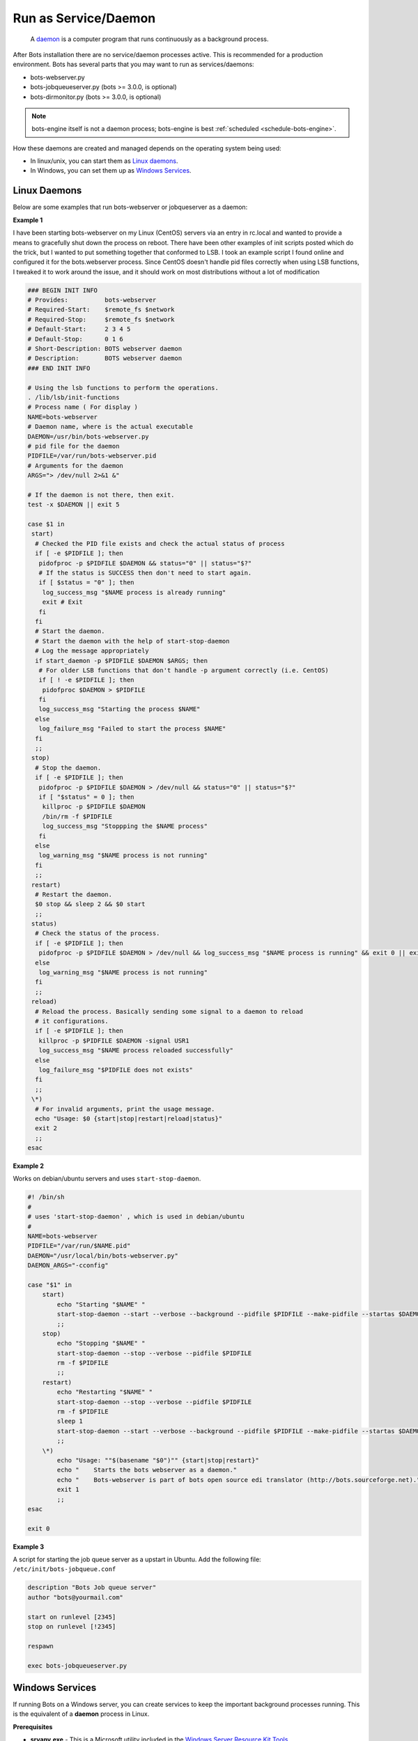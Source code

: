 Run as Service/Daemon
=====================

.. epigraph::
    A `daemon <http://en.wikipedia.org/wiki/Daemon_%28computing%29>`_ is a computer program that runs continuously as a background process.

After Bots installation there are no service/daemon processes active. This is recommended for a production environment. Bots has several parts that you may want to run as services/daemons:

* bots-webserver.py
* bots-jobqueueserver.py (bots >= 3.0.0, is optional)
* bots-dirmonitor.py (bots >= 3.0.0, is optional)

.. note::
    bots-engine itself is not a daemon process; bots-engine is best :ref:`scheduled <schedule-bots-engine>`.

How these daemons are created and managed depends on the operating system being used:

* In linux/unix, you can start them as `Linux daemons <#linux-daemons>`_.
* In Windows, you can set them up as `Windows Services <#windows-services>`_.

Linux Daemons
-------------

Below are some examples that run bots-webserver or jobqueserver as a daemon:

**Example 1**

I have been starting bots-webserver on my Linux (CentOS) servers via an entry in rc.local and wanted to provide a means to gracefully shut down the process on reboot. There have been other examples of init scripts posted which do the trick, but I wanted to put something together that conformed to LSB. I took an example script I found online and configured it for the bots.webserver process. Since CentOS doesn't handle pid files correctly when using LSB functions, I tweaked it to work around the issue, and it should work on most distributions without a lot of modification

.. code-block:: shell

    ### BEGIN INIT INFO
    # Provides:          bots-webserver
    # Required-Start:    $remote_fs $network
    # Required-Stop:     $remote_fs $network
    # Default-Start:     2 3 4 5
    # Default-Stop:      0 1 6
    # Short-Description: BOTS webserver daemon
    # Description:       BOTS webserver daemon
    ### END INIT INFO

    # Using the lsb functions to perform the operations.
    . /lib/lsb/init-functions
    # Process name ( For display )
    NAME=bots-webserver
    # Daemon name, where is the actual executable
    DAEMON=/usr/bin/bots-webserver.py
    # pid file for the daemon
    PIDFILE=/var/run/bots-webserver.pid
    # Arguments for the daemon
    ARGS="> /dev/null 2>&1 &"

    # If the daemon is not there, then exit.
    test -x $DAEMON || exit 5

    case $1 in
     start)
      # Checked the PID file exists and check the actual status of process
      if [ -e $PIDFILE ]; then
       pidofproc -p $PIDFILE $DAEMON && status="0" || status="$?"
       # If the status is SUCCESS then don't need to start again.
       if [ $status = "0" ]; then
        log_success_msg "$NAME process is already running"
        exit # Exit
       fi
      fi
      # Start the daemon.
      # Start the daemon with the help of start-stop-daemon
      # Log the message appropriately
      if start_daemon -p $PIDFILE $DAEMON $ARGS; then
       # For older LSB functions that don't handle -p argument correctly (i.e. CentOS)
       if [ ! -e $PIDFILE ]; then
        pidofproc $DAEMON > $PIDFILE
       fi
       log_success_msg "Starting the process $NAME"
      else
       log_failure_msg "Failed to start the process $NAME"
      fi
      ;;
     stop)
      # Stop the daemon.
      if [ -e $PIDFILE ]; then
       pidofproc -p $PIDFILE $DAEMON > /dev/null && status="0" || status="$?"
       if [ "$status" = 0 ]; then
        killproc -p $PIDFILE $DAEMON
        /bin/rm -f $PIDFILE
        log_success_msg "Stoppping the $NAME process"
       fi
      else
       log_warning_msg "$NAME process is not running"
      fi
      ;;
     restart)
      # Restart the daemon.
      $0 stop && sleep 2 && $0 start
      ;;
     status)
      # Check the status of the process.
      if [ -e $PIDFILE ]; then
       pidofproc -p $PIDFILE $DAEMON > /dev/null && log_success_msg "$NAME process is running" && exit 0 || exit $?
      else
       log_warning_msg "$NAME process is not running"
      fi
      ;;
     reload)
      # Reload the process. Basically sending some signal to a daemon to reload
      # it configurations.
      if [ -e $PIDFILE ]; then
       killproc -p $PIDFILE $DAEMON -signal USR1
       log_success_msg "$NAME process reloaded successfully"
      else
       log_failure_msg "$PIDFILE does not exists"
      fi
      ;;
     \*)
      # For invalid arguments, print the usage message.
      echo "Usage: $0 {start|stop|restart|reload|status}"
      exit 2
      ;;
    esac 

**Example 2**

Works on debian/ubuntu servers and uses ``start-stop-daemon``.

.. code-block:: shell

    #! /bin/sh
    #
    # uses 'start-stop-daemon' , which is used in debian/ubuntu
    #
    NAME=bots-webserver
    PIDFILE="/var/run/$NAME.pid"
    DAEMON="/usr/local/bin/bots-webserver.py"
    DAEMON_ARGS="-cconfig"

    case "$1" in
        start)
            echo "Starting "$NAME" "
            start-stop-daemon --start --verbose --background --pidfile $PIDFILE --make-pidfile --startas $DAEMON -- $DAEMON_ARGS
            ;;
        stop)
            echo "Stopping "$NAME" "
            start-stop-daemon --stop --verbose --pidfile $PIDFILE
            rm -f $PIDFILE
            ;;
        restart)
            echo "Restarting "$NAME" "
            start-stop-daemon --stop --verbose --pidfile $PIDFILE
            rm -f $PIDFILE
            sleep 1
            start-stop-daemon --start --verbose --background --pidfile $PIDFILE --make-pidfile --startas $DAEMON -- $DAEMON_ARGS
            ;;
        \*)
            echo "Usage: ""$(basename "$0")"" {start|stop|restart}"
            echo "    Starts the bots webserver as a daemon."
            echo "    Bots-webserver is part of bots open source edi translator (http://bots.sourceforge.net)."
            exit 1
            ;;
    esac

    exit 0

**Example 3**

A script for starting the job queue server as a upstart in Ubuntu. Add the following file: ``/etc/init/bots-jobqueue.conf``

.. code-block:: shell

    description "Bots Job queue server"
    author "bots@yourmail.com"

    start on runlevel [2345]
    stop on runlevel [!2345]

    respawn

    exec bots-jobqueueserver.py


Windows Services
----------------

If running Bots on a Windows server, you can create services to keep the important background processes running. This is the equivalent of a **daemon** process in Linux.

**Prerequisites**

* **srvany.exe** - This is a Microsoft utility included in the `Windows Server Resource Kit Tools <http://www.microsoft.com/download/en/details.aspx?id=17657>`_.
* **sc.exe** - The SC command is included by default in most Windows installations and is also available in the resource kit.
* Python and Bots are already installed and working, of course!

**Procedure**

* Copy ``srvany.exe`` to *C:\Windows\System32*.
* Open a command prompt and enter the following commands, according to the service required. Note: position of equal signs and spaces must be exactly as shown.

    .. code-block:: bat

        sc create "Bots Webserver" binPath= "C:\Windows\System32\srvany.exe" start= auto DisplayName= "Bots Webserver"
        sc description "Bots Webserver" "This is the webserver for Bots EDI translator."

    .. code-block:: bat

        sc create "Bots Job Queue" binPath= "C:\Windows\System32\srvany.exe" start= auto DisplayName= "Bots Job Queue"
        sc description "Bots Job Queue" "Provides job queue and launch functionality for Bots EDI Translator"

    .. code-block:: bat

        sc create "Bots Directory Monitor" binPath= "C:\Windows\System32\srvany.exe" start= auto DisplayName= "Bots Directory Monitor"
        sc description "Bots Directory Monitor" "Monitors one or more directories for new files and creates Bots jobs to process them"

* Run regedit and navigate to ``HKEY_LOCAL_MACHINE\SYSTEM\CurrentControlSet\Services\<Service Name>``
* In the right hand pane of regedit, right click, New, Key, call it ``Parameters``.
* Click the new Parameters key to select it.
* In the right hand pane, right click, New, String value, call it ``Application``.
* Double click Application, enter the command to run the required Bots script. This will vary according to your installed location and Bots version, eg.

    .. code-block:: bat

        C:\Python27\python.exe C:\Python27\Scripts\bots-webserver.py
        C:\Python27\python.exe C:\Python27\Scripts\bots-jobqueueserver.py
        C:\Python27\python.exe C:\Python27\Scripts\bots-dirmonitor.py

* Run ``services.msc`` to start/stop/configure your new services.

If any of the above doesn't make sense to you, I have created a small free utility program to do it all. 
This is a general purpose program for creating services. 
My service configuration for Bots is included; you may need to edit the paths to suit your installation. 
You can download the program from `here <https://dl.dropboxusercontent.com/u/43043107/CreateWinSrv.zip>`_.

.. image:: ../images/CreateWinSrv1.png
    :target: https://dl.dropboxusercontent.com/u/43043107/CreateWinSrv.zip

**Reference links**

* http://support.microsoft.com/?kbid=137890
* http://support.microsoft.com/?kbid=251192
